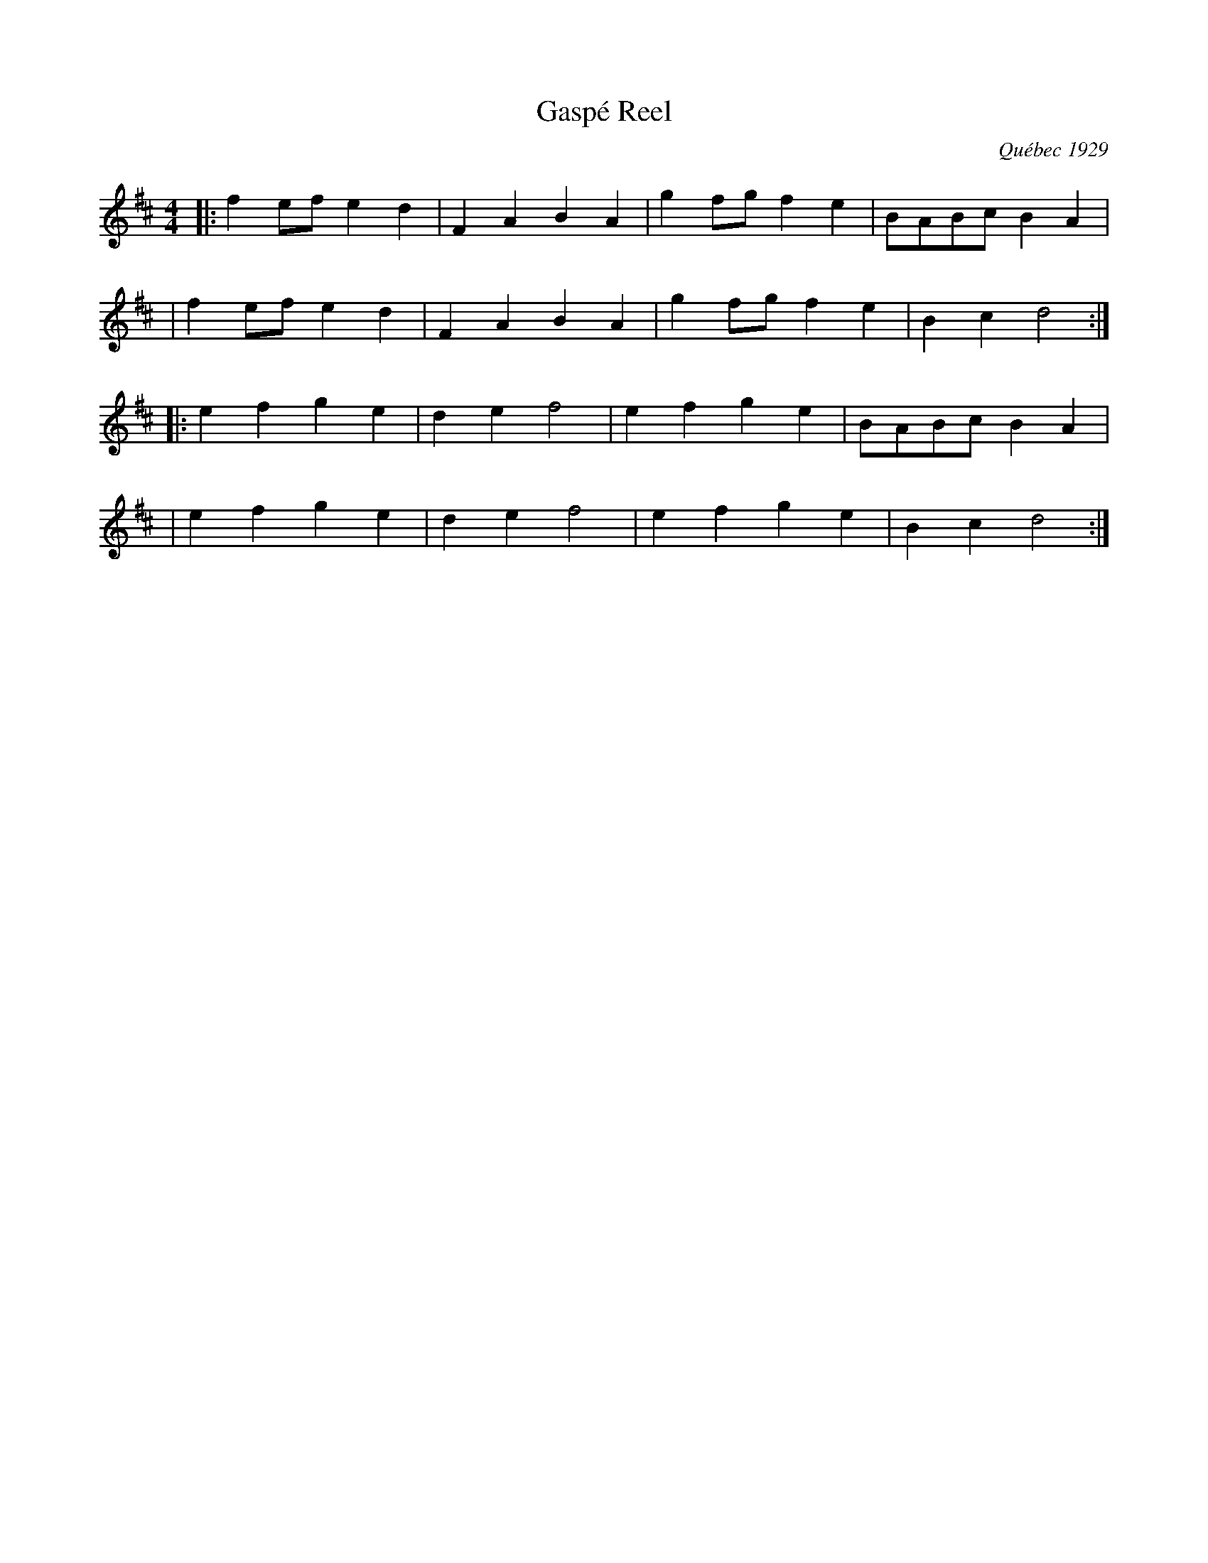 X: 1
T: Gasp\'e Reel
O: Qu\'ebec 1929
D: Isidore Soucy (fiddle) & Donat Lafleur (accordion) "Quadrille du peuple 1\`ere partie" Starr 15532 A 1929.
F: http://www.collectionscanada.ca/obj/m2/f7/15992.mp3 (with 3rd part from Mony Musk)
Z: 2014 John Chambers <jc:trillian.mit.edu>
N: At this time, the Soucy/Lafleur recording is the earliest known version of this tune.
M: 4/4
K: D
|: f2ef e2d2 | F2A2 B2A2 | g2fg f2e2 | BABc B2A2 |
|  f2ef e2d2 | F2A2 B2A2 | g2fg f2e2 | B2c2 d4  :|
|: e2f2 g2e2 | d2e2 f4   | e2f2 g2e2 | BABc B2A2 |
|  e2f2 g2e2 | d2e2 f4   | e2f2 g2e2 | B2c2 d4  :|
